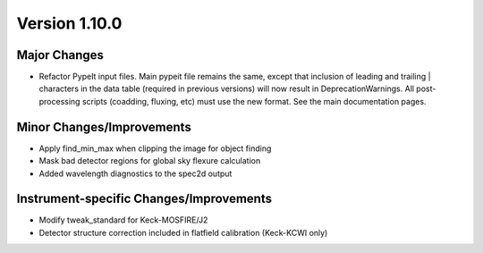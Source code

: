 
Version 1.10.0
==============

Major Changes
-------------

- Refactor PypeIt input files. Main pypeit file remains the same, except
  that inclusion of leading and trailing | characters in the data table
  (required in previous versions) will now result in
  DeprecationWarnings. All post-processing scripts (coadding, fluxing,
  etc) must use the new format. See the main documentation pages.

Minor Changes/Improvements
--------------------------

- Apply find_min_max when clipping the image for object finding
- Mask bad detector regions for global sky flexure calculation
- Added wavelength diagnostics to the spec2d output

Instrument-specific Changes/Improvements
----------------------------------------

- Modify tweak_standard for Keck-MOSFIRE/J2
- Detector structure correction included in flatfield calibration
  (Keck-KCWI only)

